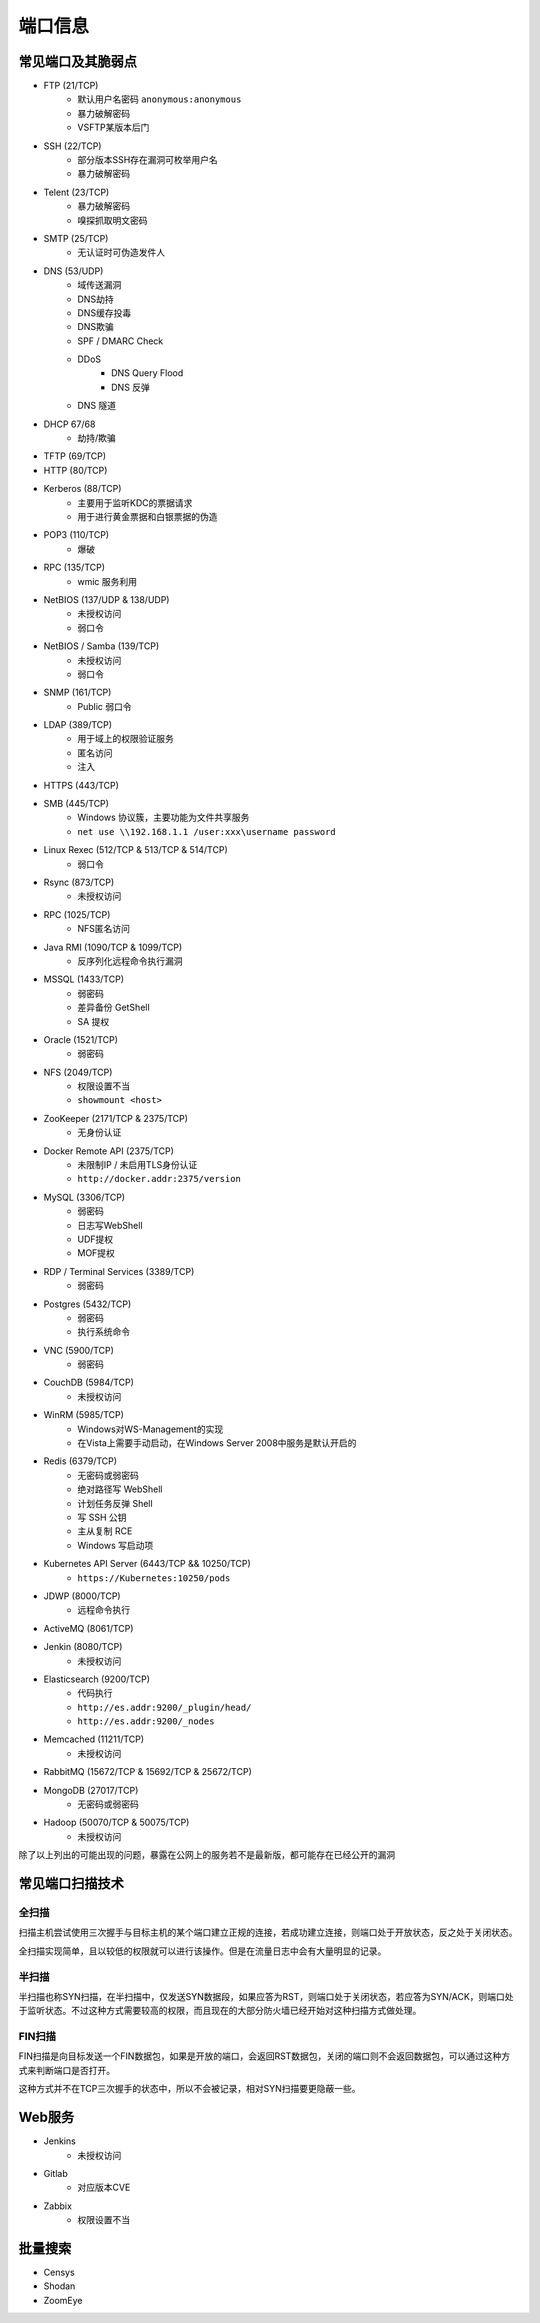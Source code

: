 端口信息
========================================

常见端口及其脆弱点
----------------------------------------
- FTP (21/TCP)
    - 默认用户名密码 ``anonymous:anonymous``
    - 暴力破解密码
    - VSFTP某版本后门
- SSH (22/TCP)
    - 部分版本SSH存在漏洞可枚举用户名
    - 暴力破解密码
- Telent (23/TCP)
    - 暴力破解密码
    - 嗅探抓取明文密码
- SMTP (25/TCP)
    - 无认证时可伪造发件人
- DNS (53/UDP)
    - 域传送漏洞
    - DNS劫持
    - DNS缓存投毒
    - DNS欺骗
    - SPF / DMARC Check
    - DDoS
        - DNS Query Flood
        - DNS 反弹
    - DNS 隧道
- DHCP 67/68
    - 劫持/欺骗
- TFTP (69/TCP)
- HTTP (80/TCP)
- Kerberos (88/TCP)
    - 主要用于监听KDC的票据请求
    - 用于进行黄金票据和白银票据的伪造
- POP3 (110/TCP)
    - 爆破
- RPC (135/TCP)
    - wmic 服务利用
- NetBIOS (137/UDP & 138/UDP)
    - 未授权访问
    - 弱口令
- NetBIOS / Samba (139/TCP)
    - 未授权访问
    - 弱口令
- SNMP (161/TCP)
    - Public 弱口令
- LDAP (389/TCP)
    - 用于域上的权限验证服务
    - 匿名访问
    - 注入
- HTTPS (443/TCP)
- SMB (445/TCP)
    - Windows 协议簇，主要功能为文件共享服务
    - ``net use \\192.168.1.1 /user:xxx\username password``
- Linux Rexec (512/TCP & 513/TCP & 514/TCP)
    - 弱口令
- Rsync (873/TCP)
    - 未授权访问
- RPC (1025/TCP)
    - NFS匿名访问
- Java RMI (1090/TCP & 1099/TCP)
    - 反序列化远程命令执行漏洞
- MSSQL (1433/TCP)
    - 弱密码
    - 差异备份 GetShell
    - SA 提权
- Oracle (1521/TCP)
    - 弱密码
- NFS (2049/TCP)
    - 权限设置不当
    - ``showmount <host>``
- ZooKeeper (2171/TCP & 2375/TCP)
    - 无身份认证
- Docker Remote API (2375/TCP)
    - 未限制IP / 未启用TLS身份认证
    - ``http://docker.addr:2375/version``
- MySQL (3306/TCP)
    - 弱密码
    - 日志写WebShell
    - UDF提权
    - MOF提权
- RDP / Terminal Services (3389/TCP)
    - 弱密码
- Postgres (5432/TCP)
    - 弱密码
    - 执行系统命令
- VNC (5900/TCP)
    - 弱密码
- CouchDB (5984/TCP)
    - 未授权访问
- WinRM (5985/TCP)
    - Windows对WS-Management的实现
    - 在Vista上需要手动启动，在Windows Server 2008中服务是默认开启的
- Redis (6379/TCP)
    - 无密码或弱密码
    - 绝对路径写 WebShell
    - 计划任务反弹 Shell
    - 写 SSH 公钥
    - 主从复制 RCE
    - Windows 写启动项
- Kubernetes API Server (6443/TCP && 10250/TCP)
    - ``https://Kubernetes:10250/pods``
- JDWP (8000/TCP)
    - 远程命令执行
- ActiveMQ (8061/TCP)
- Jenkin (8080/TCP)
    - 未授权访问
- Elasticsearch (9200/TCP)
    - 代码执行
    - ``http://es.addr:9200/_plugin/head/``
    - ``http://es.addr:9200/_nodes``
- Memcached (11211/TCP)
    - 未授权访问
- RabbitMQ (15672/TCP & 15692/TCP & 25672/TCP)
- MongoDB (27017/TCP)
    - 无密码或弱密码
- Hadoop (50070/TCP & 50075/TCP)
    - 未授权访问

除了以上列出的可能出现的问题，暴露在公网上的服务若不是最新版，都可能存在已经公开的漏洞

常见端口扫描技术
----------------------------------------

全扫描
~~~~~~~~~~~~~~~~~~~~~~~~~~~~~~~~~~~~~~~~
扫描主机尝试使用三次握手与目标主机的某个端口建立正规的连接，若成功建立连接，则端口处于开放状态，反之处于关闭状态。

全扫描实现简单，且以较低的权限就可以进行该操作。但是在流量日志中会有大量明显的记录。

半扫描
~~~~~~~~~~~~~~~~~~~~~~~~~~~~~~~~~~~~~~~~
半扫描也称SYN扫描，在半扫描中，仅发送SYN数据段，如果应答为RST，则端口处于关闭状态，若应答为SYN/ACK，则端口处于监听状态。不过这种方式需要较高的权限，而且现在的大部分防火墙已经开始对这种扫描方式做处理。

FIN扫描
~~~~~~~~~~~~~~~~~~~~~~~~~~~~~~~~~~~~~~~~
FIN扫描是向目标发送一个FIN数据包，如果是开放的端口，会返回RST数据包，关闭的端口则不会返回数据包，可以通过这种方式来判断端口是否打开。

这种方式并不在TCP三次握手的状态中，所以不会被记录，相对SYN扫描要更隐蔽一些。

Web服务
----------------------------------------
- Jenkins
    - 未授权访问
- Gitlab
    - 对应版本CVE
- Zabbix
    - 权限设置不当

批量搜索
----------------------------------------
- Censys
- Shodan
- ZoomEye
